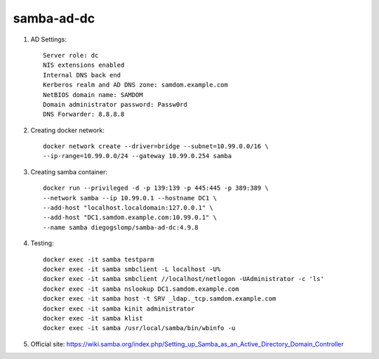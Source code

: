 samba-ad-dc
===========

#. AD Settings::

    Server role: dc
    NIS extensions enabled
    Internal DNS back end
    Kerberos realm and AD DNS zone: samdom.example.com
    NetBIOS domain name: SAMDOM
    Domain administrator password: Passw0rd
    DNS Forwarder: 8.8.8.8

#. Creating docker network::

    docker network create --driver=bridge --subnet=10.99.0.0/16 \
    --ip-range=10.99.0.0/24 --gateway 10.99.0.254 samba

#. Creating samba container::

    docker run --privileged -d -p 139:139 -p 445:445 -p 389:389 \
    --network samba --ip 10.99.0.1 --hostname DC1 \
    --add-host "localhost.localdomain:127.0.0.1" \
    --add-host "DC1.samdom.example.com:10.99.0.1" \
    --name samba diegogslomp/samba-ad-dc:4.9.8

#. Testing::

    docker exec -it samba testparm
    docker exec -it samba smbclient -L localhost -U%
    docker exec -it samba smbclient //localhost/netlogon -UAdministrator -c 'ls'
    docker exec -it samba nslookup DC1.samdom.example.com
    docker exec -it samba host -t SRV _ldap._tcp.samdom.example.com
    docker exec -it samba kinit administrator
    docker exec -it samba klist
    docker exec -it samba /usr/local/samba/bin/wbinfo -u

#. Official site: https://wiki.samba.org/index.php/Setting_up_Samba_as_an_Active_Directory_Domain_Controller
